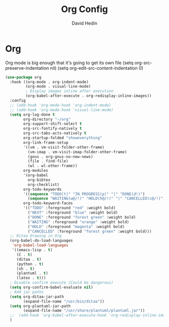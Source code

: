 #+TITLE: Org Config
#+AUTHOR: David Hedin
#+EMAIL: david.hedin13@gmail.com

* Org

Org mode is big enough that it's going to get its own file
(setq org-src-preserve-indentation nil)
(setq org-edit-src-content-indentation 0)
#+begin_src emacs-lisp :tangle yes
  (use-package org
    :hook ((org-mode . org-indent-mode)
           (org-mode . visual-line-mode)
           ; Display images inline after execution
           (org-babel-after-execute . org-redisplay-inline-images))
    :config
    ;; (add-hook 'org-mode-hook 'org-indent-mode)
    ;; (add-hook 'org-mode-hook 'visual-line-mode)
    (setq org-log-done t
          org-directory "~/org"
          org-support-shift-select t
          org-src-fontify-natively t
          org-src-tabs-acts-natively t
          org-startup-folded "showeverything"
          org-link-frame-setup
          '((vm . vm-visit-folder-other-frame)
            (vm-imap . vm-visit-imap-folder-other-frame)
            (gnus . org-gnus-no-new-news)
            (file . find-file)
            (wl . wl-other-frame))
          org-modules
          '(org-babel
            org-bibtex
            org-checklist)
          org-todo-keywords
          '((sequence "TODO(t)" "IN PROGRESS(p)" "|" "DONE(d!)")
            (sequence "WAITING(w@/!)" "HOLD(h@/!)" "|" "CANCELLED(c@/!)"))
          org-todo-keyword-faces
          '(("TODO" :foreground "red" :weight bold)
            ("NEXT" :foreground "blue" :weight bold)
            ("DONE" :foreground "forest green" :weight bold)
            ("WAITING" :foreground "orange" :weight bold)
            ("HOLD" :foreground "magenta" :weight bold)
            ("CANCELLED" :foreground "forest green" :weight bold)))
    ;; Ditaa Drawing in Org
    (org-babel-do-load-languages
     'org-babel-load-languages
     '((emacs-lisp . t)
       (C . t)
       (ditaa . t)
       (python . t)
       (sh . t)
       (plantuml . t)
       (latex . t)))
    ; Disable confirm execute (Could be dangerous)
    (setq org-confirm-babel-evaluate nil)
    ; Add jar paths
    (setq org-ditaa-jar-path
          (expand-file-name "/usr/bin/ditaa"))
    (setq org-plantuml-jar-path
          (expand-file-name "/usr/share/plantuml/plantuml.jar"))
    ;;  (add-hook 'org-babel-after-execute-hook 'org-redisplay-inline-images)
    )
#+end_src

